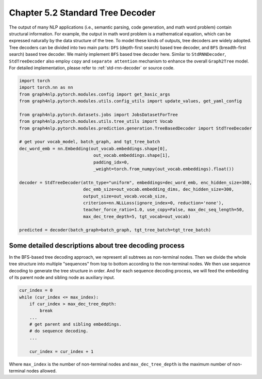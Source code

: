 .. _std-tree-decoder:

Chapter 5.2 Standard Tree Decoder
=================================

The output of many NLP applications (i.e., semantic parsing, code generation, and math word problem) contain structural information. For example, the output in math word problem is a mathematical equation, which can be expressed naturally by the data structure of the tree. To model these kinds of outputs, tree decoders are widely adopted. Tree decoders can be divided into two main parts: ``DFS`` (depth-first search) based tree decoder, and ``BFS`` (breadth-first search) based tree decoder. We mainly implement ``BFS`` based tree decoder here. Similar to ``StdRNNDecoder``, ``StdTreeDecoder`` also employ ``copy`` and ``separate attention`` mechanism to enhance the overall ``Graph2Tree`` model. For detailed implementation, please refer to :ref:`std-rnn-decoder` or source code.

.. code:: python

    import torch
    import torch.nn as nn
    from graph4nlp.pytorch.modules.config import get_basic_args
    from graph4nlp.pytorch.modules.utils.config_utils import update_values, get_yaml_config
    
    from graph4nlp.pytorch.datasets.jobs import JobsDatasetForTree
    from graph4nlp.pytorch.modules.utils.tree_utils import Vocab
    from graph4nlp.pytorch.modules.prediction.generation.TreeBasedDecoder import StdTreeDecoder
    
    # get your vocab_model, batch_graph, and tgt_tree_batch
    dec_word_emb = nn.Embedding(out_vocab.embeddings.shape[0],
                                 out_vocab.embeddings.shape[1],
                                 padding_idx=0,
                                 _weight=torch.from_numpy(out_vocab.embeddings).float())
    
    decoder = StdTreeDecoder(attn_type="uniform", embeddings=dec_word_emb, enc_hidden_size=300,
                             dec_emb_size=out_vocab.embedding_dims, dec_hidden_size=300,
                             output_size=out_vocab.vocab_size,
                             criterion=nn.NLLLoss(ignore_index=0, reduction='none'),
                             teacher_force_ratio=1.0, use_copy=False, max_dec_seq_length=50,
                             max_dec_tree_depth=5, tgt_vocab=out_vocab)
    
    predicted = decoder(batch_graph=batch_graph, tgt_tree_batch=tgt_tree_batch)

Some detailed descriptions about tree decoding process
------------------------------------------------------
In the BFS-based tree decoding approach, we represent all subtrees as non-terminal nodes. Then we divide the whole tree structure into multiple "sequences" from top to bottom according to the non-terminal nodes. We then use sequence decoding to generate the tree structure in order. And for each sequence decoding process, we will feed the embedding of its parent node and sibling node as auxiliary input.

.. code:: python

    cur_index = 0
    while (cur_index <= max_index):
        if cur_index > max_dec_tree_depth:
            break
        ...
        # get parent and sibling embeddings.
        # do sequence decoding.
        ...

        cur_index = cur_index + 1

Where ``max_index`` is the number of non-terminal nodes and ``max_dec_tree_depth`` is the maximum number of non-terminal nodes allowed.

